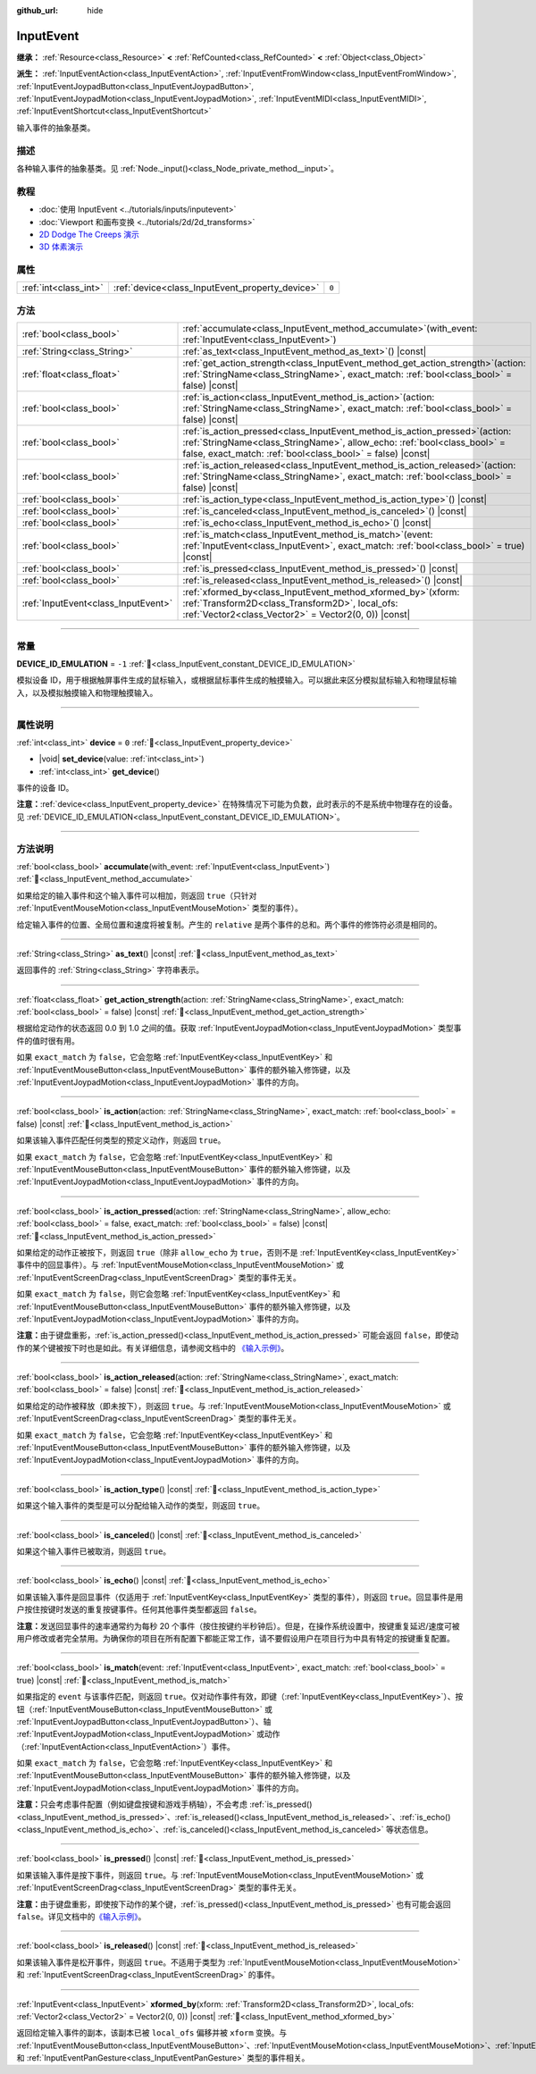 :github_url: hide

.. DO NOT EDIT THIS FILE!!!
.. Generated automatically from Godot engine sources.
.. Generator: https://github.com/godotengine/godot/tree/4.4/doc/tools/make_rst.py.
.. XML source: https://github.com/godotengine/godot/tree/4.4/doc/classes/InputEvent.xml.

.. _class_InputEvent:

InputEvent
==========

**继承：** :ref:`Resource<class_Resource>` **<** :ref:`RefCounted<class_RefCounted>` **<** :ref:`Object<class_Object>`

**派生：** :ref:`InputEventAction<class_InputEventAction>`, :ref:`InputEventFromWindow<class_InputEventFromWindow>`, :ref:`InputEventJoypadButton<class_InputEventJoypadButton>`, :ref:`InputEventJoypadMotion<class_InputEventJoypadMotion>`, :ref:`InputEventMIDI<class_InputEventMIDI>`, :ref:`InputEventShortcut<class_InputEventShortcut>`

输入事件的抽象基类。

.. rst-class:: classref-introduction-group

描述
----

各种输入事件的抽象基类。见 :ref:`Node._input()<class_Node_private_method__input>`\ 。

.. rst-class:: classref-introduction-group

教程
----

- :doc:`使用 InputEvent <../tutorials/inputs/inputevent>`

- :doc:`Viewport 和画布变换 <../tutorials/2d/2d_transforms>`

- `2D Dodge The Creeps 演示 <https://godotengine.org/asset-library/asset/2712>`__

- `3D 体素演示 <https://godotengine.org/asset-library/asset/2755>`__

.. rst-class:: classref-reftable-group

属性
----

.. table::
   :widths: auto

   +-----------------------+-------------------------------------------------+-------+
   | :ref:`int<class_int>` | :ref:`device<class_InputEvent_property_device>` | ``0`` |
   +-----------------------+-------------------------------------------------+-------+

.. rst-class:: classref-reftable-group

方法
----

.. table::
   :widths: auto

   +-------------------------------------+------------------------------------------------------------------------------------------------------------------------------------------------------------------------------------------------------------------------------+
   | :ref:`bool<class_bool>`             | :ref:`accumulate<class_InputEvent_method_accumulate>`\ (\ with_event\: :ref:`InputEvent<class_InputEvent>`\ )                                                                                                                |
   +-------------------------------------+------------------------------------------------------------------------------------------------------------------------------------------------------------------------------------------------------------------------------+
   | :ref:`String<class_String>`         | :ref:`as_text<class_InputEvent_method_as_text>`\ (\ ) |const|                                                                                                                                                                |
   +-------------------------------------+------------------------------------------------------------------------------------------------------------------------------------------------------------------------------------------------------------------------------+
   | :ref:`float<class_float>`           | :ref:`get_action_strength<class_InputEvent_method_get_action_strength>`\ (\ action\: :ref:`StringName<class_StringName>`, exact_match\: :ref:`bool<class_bool>` = false\ ) |const|                                           |
   +-------------------------------------+------------------------------------------------------------------------------------------------------------------------------------------------------------------------------------------------------------------------------+
   | :ref:`bool<class_bool>`             | :ref:`is_action<class_InputEvent_method_is_action>`\ (\ action\: :ref:`StringName<class_StringName>`, exact_match\: :ref:`bool<class_bool>` = false\ ) |const|                                                               |
   +-------------------------------------+------------------------------------------------------------------------------------------------------------------------------------------------------------------------------------------------------------------------------+
   | :ref:`bool<class_bool>`             | :ref:`is_action_pressed<class_InputEvent_method_is_action_pressed>`\ (\ action\: :ref:`StringName<class_StringName>`, allow_echo\: :ref:`bool<class_bool>` = false, exact_match\: :ref:`bool<class_bool>` = false\ ) |const| |
   +-------------------------------------+------------------------------------------------------------------------------------------------------------------------------------------------------------------------------------------------------------------------------+
   | :ref:`bool<class_bool>`             | :ref:`is_action_released<class_InputEvent_method_is_action_released>`\ (\ action\: :ref:`StringName<class_StringName>`, exact_match\: :ref:`bool<class_bool>` = false\ ) |const|                                             |
   +-------------------------------------+------------------------------------------------------------------------------------------------------------------------------------------------------------------------------------------------------------------------------+
   | :ref:`bool<class_bool>`             | :ref:`is_action_type<class_InputEvent_method_is_action_type>`\ (\ ) |const|                                                                                                                                                  |
   +-------------------------------------+------------------------------------------------------------------------------------------------------------------------------------------------------------------------------------------------------------------------------+
   | :ref:`bool<class_bool>`             | :ref:`is_canceled<class_InputEvent_method_is_canceled>`\ (\ ) |const|                                                                                                                                                        |
   +-------------------------------------+------------------------------------------------------------------------------------------------------------------------------------------------------------------------------------------------------------------------------+
   | :ref:`bool<class_bool>`             | :ref:`is_echo<class_InputEvent_method_is_echo>`\ (\ ) |const|                                                                                                                                                                |
   +-------------------------------------+------------------------------------------------------------------------------------------------------------------------------------------------------------------------------------------------------------------------------+
   | :ref:`bool<class_bool>`             | :ref:`is_match<class_InputEvent_method_is_match>`\ (\ event\: :ref:`InputEvent<class_InputEvent>`, exact_match\: :ref:`bool<class_bool>` = true\ ) |const|                                                                   |
   +-------------------------------------+------------------------------------------------------------------------------------------------------------------------------------------------------------------------------------------------------------------------------+
   | :ref:`bool<class_bool>`             | :ref:`is_pressed<class_InputEvent_method_is_pressed>`\ (\ ) |const|                                                                                                                                                          |
   +-------------------------------------+------------------------------------------------------------------------------------------------------------------------------------------------------------------------------------------------------------------------------+
   | :ref:`bool<class_bool>`             | :ref:`is_released<class_InputEvent_method_is_released>`\ (\ ) |const|                                                                                                                                                        |
   +-------------------------------------+------------------------------------------------------------------------------------------------------------------------------------------------------------------------------------------------------------------------------+
   | :ref:`InputEvent<class_InputEvent>` | :ref:`xformed_by<class_InputEvent_method_xformed_by>`\ (\ xform\: :ref:`Transform2D<class_Transform2D>`, local_ofs\: :ref:`Vector2<class_Vector2>` = Vector2(0, 0)\ ) |const|                                                |
   +-------------------------------------+------------------------------------------------------------------------------------------------------------------------------------------------------------------------------------------------------------------------------+

.. rst-class:: classref-section-separator

----

.. rst-class:: classref-descriptions-group

常量
----

.. _class_InputEvent_constant_DEVICE_ID_EMULATION:

.. rst-class:: classref-constant

**DEVICE_ID_EMULATION** = ``-1`` :ref:`🔗<class_InputEvent_constant_DEVICE_ID_EMULATION>`

模拟设备 ID，用于根据触屏事件生成的鼠标输入，或根据鼠标事件生成的触摸输入。可以据此来区分模拟鼠标输入和物理鼠标输入，以及模拟触摸输入和物理触摸输入。

.. rst-class:: classref-section-separator

----

.. rst-class:: classref-descriptions-group

属性说明
--------

.. _class_InputEvent_property_device:

.. rst-class:: classref-property

:ref:`int<class_int>` **device** = ``0`` :ref:`🔗<class_InputEvent_property_device>`

.. rst-class:: classref-property-setget

- |void| **set_device**\ (\ value\: :ref:`int<class_int>`\ )
- :ref:`int<class_int>` **get_device**\ (\ )

事件的设备 ID。

\ **注意：**\ :ref:`device<class_InputEvent_property_device>` 在特殊情况下可能为负数，此时表示的不是系统中物理存在的设备。见 :ref:`DEVICE_ID_EMULATION<class_InputEvent_constant_DEVICE_ID_EMULATION>`\ 。

.. rst-class:: classref-section-separator

----

.. rst-class:: classref-descriptions-group

方法说明
--------

.. _class_InputEvent_method_accumulate:

.. rst-class:: classref-method

:ref:`bool<class_bool>` **accumulate**\ (\ with_event\: :ref:`InputEvent<class_InputEvent>`\ ) :ref:`🔗<class_InputEvent_method_accumulate>`

如果给定的输入事件和这个输入事件可以相加，则返回 ``true``\ （只针对 :ref:`InputEventMouseMotion<class_InputEventMouseMotion>` 类型的事件）。

给定输入事件的位置、全局位置和速度将被复制。产生的 ``relative`` 是两个事件的总和。两个事件的修饰符必须是相同的。

.. rst-class:: classref-item-separator

----

.. _class_InputEvent_method_as_text:

.. rst-class:: classref-method

:ref:`String<class_String>` **as_text**\ (\ ) |const| :ref:`🔗<class_InputEvent_method_as_text>`

返回事件的 :ref:`String<class_String>` 字符串表示。

.. rst-class:: classref-item-separator

----

.. _class_InputEvent_method_get_action_strength:

.. rst-class:: classref-method

:ref:`float<class_float>` **get_action_strength**\ (\ action\: :ref:`StringName<class_StringName>`, exact_match\: :ref:`bool<class_bool>` = false\ ) |const| :ref:`🔗<class_InputEvent_method_get_action_strength>`

根据给定动作的状态返回 0.0 到 1.0 之间的值。获取 :ref:`InputEventJoypadMotion<class_InputEventJoypadMotion>` 类型事件的值时很有用。

如果 ``exact_match`` 为 ``false``\ ，它会忽略 :ref:`InputEventKey<class_InputEventKey>` 和 :ref:`InputEventMouseButton<class_InputEventMouseButton>` 事件的额外输入修饰键，以及 :ref:`InputEventJoypadMotion<class_InputEventJoypadMotion>` 事件的方向。

.. rst-class:: classref-item-separator

----

.. _class_InputEvent_method_is_action:

.. rst-class:: classref-method

:ref:`bool<class_bool>` **is_action**\ (\ action\: :ref:`StringName<class_StringName>`, exact_match\: :ref:`bool<class_bool>` = false\ ) |const| :ref:`🔗<class_InputEvent_method_is_action>`

如果该输入事件匹配任何类型的预定义动作，则返回 ``true``\ 。

如果 ``exact_match`` 为 ``false``\ ，它会忽略 :ref:`InputEventKey<class_InputEventKey>` 和 :ref:`InputEventMouseButton<class_InputEventMouseButton>` 事件的额外输入修饰键，以及 :ref:`InputEventJoypadMotion<class_InputEventJoypadMotion>` 事件的方向。

.. rst-class:: classref-item-separator

----

.. _class_InputEvent_method_is_action_pressed:

.. rst-class:: classref-method

:ref:`bool<class_bool>` **is_action_pressed**\ (\ action\: :ref:`StringName<class_StringName>`, allow_echo\: :ref:`bool<class_bool>` = false, exact_match\: :ref:`bool<class_bool>` = false\ ) |const| :ref:`🔗<class_InputEvent_method_is_action_pressed>`

如果给定的动作正被按下，则返回 ``true``\ （除非 ``allow_echo`` 为 ``true``\ ，否则不是 :ref:`InputEventKey<class_InputEventKey>` 事件中的回显事件）。与 :ref:`InputEventMouseMotion<class_InputEventMouseMotion>` 或 :ref:`InputEventScreenDrag<class_InputEventScreenDrag>` 类型的事件无关。

如果 ``exact_match`` 为 ``false``\ ，则它会忽略 :ref:`InputEventKey<class_InputEventKey>` 和 :ref:`InputEventMouseButton<class_InputEventMouseButton>` 事件的额外输入修饰键，以及 :ref:`InputEventJoypadMotion<class_InputEventJoypadMotion>` 事件的方向。

\ **注意：**\ 由于键盘重影，\ :ref:`is_action_pressed()<class_InputEvent_method_is_action_pressed>` 可能会返回 ``false``\ ，即使动作的某个键被按下时也是如此。有关详细信息，请参阅文档中的 `《输入示例》 <../tutorials/inputs/input_examples.html#keyboard-events>`__\ 。

.. rst-class:: classref-item-separator

----

.. _class_InputEvent_method_is_action_released:

.. rst-class:: classref-method

:ref:`bool<class_bool>` **is_action_released**\ (\ action\: :ref:`StringName<class_StringName>`, exact_match\: :ref:`bool<class_bool>` = false\ ) |const| :ref:`🔗<class_InputEvent_method_is_action_released>`

如果给定的动作被释放（即未按下），则返回 ``true``\ 。与 :ref:`InputEventMouseMotion<class_InputEventMouseMotion>` 或 :ref:`InputEventScreenDrag<class_InputEventScreenDrag>` 类型的事件无关。

如果 ``exact_match`` 为 ``false``\ ，它会忽略 :ref:`InputEventKey<class_InputEventKey>` 和 :ref:`InputEventMouseButton<class_InputEventMouseButton>` 事件的额外输入修饰键，以及 :ref:`InputEventJoypadMotion<class_InputEventJoypadMotion>` 事件的方向。

.. rst-class:: classref-item-separator

----

.. _class_InputEvent_method_is_action_type:

.. rst-class:: classref-method

:ref:`bool<class_bool>` **is_action_type**\ (\ ) |const| :ref:`🔗<class_InputEvent_method_is_action_type>`

如果这个输入事件的类型是可以分配给输入动作的类型，则返回 ``true``\ 。

.. rst-class:: classref-item-separator

----

.. _class_InputEvent_method_is_canceled:

.. rst-class:: classref-method

:ref:`bool<class_bool>` **is_canceled**\ (\ ) |const| :ref:`🔗<class_InputEvent_method_is_canceled>`

如果这个输入事件已被取消，则返回 ``true``\ 。

.. rst-class:: classref-item-separator

----

.. _class_InputEvent_method_is_echo:

.. rst-class:: classref-method

:ref:`bool<class_bool>` **is_echo**\ (\ ) |const| :ref:`🔗<class_InputEvent_method_is_echo>`

如果该输入事件是回显事件（仅适用于 :ref:`InputEventKey<class_InputEventKey>` 类型的事件），则返回 ``true``\ 。回显事件是用户按住按键时发送的重复按键事件。任何其他事件类型都返回 ``false``\ 。

\ **注意：**\ 发送回显事件的速率通常约为每秒 20 个事件（按住按键约半秒钟后）。但是，在操作系统设置中，按键重复延迟/速度可被用户修改或者完全禁用。为确保你的项目在所有配置下都能正常工作，请不要假设用户在项目行为中具有特定的按键重复配置。

.. rst-class:: classref-item-separator

----

.. _class_InputEvent_method_is_match:

.. rst-class:: classref-method

:ref:`bool<class_bool>` **is_match**\ (\ event\: :ref:`InputEvent<class_InputEvent>`, exact_match\: :ref:`bool<class_bool>` = true\ ) |const| :ref:`🔗<class_InputEvent_method_is_match>`

如果指定的 ``event`` 与该事件匹配，则返回 ``true``\ 。仅对动作事件有效，即键（\ :ref:`InputEventKey<class_InputEventKey>`\ ）、按钮（\ :ref:`InputEventMouseButton<class_InputEventMouseButton>` 或 :ref:`InputEventJoypadButton<class_InputEventJoypadButton>`\ ）、轴 :ref:`InputEventJoypadMotion<class_InputEventJoypadMotion>` 或动作（\ :ref:`InputEventAction<class_InputEventAction>`\ ）事件。

如果 ``exact_match`` 为 ``false``\ ，它会忽略 :ref:`InputEventKey<class_InputEventKey>` 和 :ref:`InputEventMouseButton<class_InputEventMouseButton>` 事件的额外输入修饰键，以及 :ref:`InputEventJoypadMotion<class_InputEventJoypadMotion>` 事件的方向。

\ **注意：**\ 只会考虑事件配置（例如键盘按键和游戏手柄轴），不会考虑 :ref:`is_pressed()<class_InputEvent_method_is_pressed>`\ 、\ :ref:`is_released()<class_InputEvent_method_is_released>`\ 、\ :ref:`is_echo()<class_InputEvent_method_is_echo>`\ 、\ :ref:`is_canceled()<class_InputEvent_method_is_canceled>` 等状态信息。

.. rst-class:: classref-item-separator

----

.. _class_InputEvent_method_is_pressed:

.. rst-class:: classref-method

:ref:`bool<class_bool>` **is_pressed**\ (\ ) |const| :ref:`🔗<class_InputEvent_method_is_pressed>`

如果该输入事件是按下事件，则返回 ``true``\ 。与 :ref:`InputEventMouseMotion<class_InputEventMouseMotion>` 或 :ref:`InputEventScreenDrag<class_InputEventScreenDrag>` 类型的事件无关。

\ **注意：**\ 由于键盘重影，即使按下动作的某个键，\ :ref:`is_pressed()<class_InputEvent_method_is_pressed>` 也有可能会返回 ``false``\ 。详见文档中的\ `《输入示例》 <../tutorials/inputs/input_examples.html#keyboard-events>`__\ 。

.. rst-class:: classref-item-separator

----

.. _class_InputEvent_method_is_released:

.. rst-class:: classref-method

:ref:`bool<class_bool>` **is_released**\ (\ ) |const| :ref:`🔗<class_InputEvent_method_is_released>`

如果该输入事件是松开事件，则返回 ``true``\ 。不适用于类型为 :ref:`InputEventMouseMotion<class_InputEventMouseMotion>` 和 :ref:`InputEventScreenDrag<class_InputEventScreenDrag>` 的事件。

.. rst-class:: classref-item-separator

----

.. _class_InputEvent_method_xformed_by:

.. rst-class:: classref-method

:ref:`InputEvent<class_InputEvent>` **xformed_by**\ (\ xform\: :ref:`Transform2D<class_Transform2D>`, local_ofs\: :ref:`Vector2<class_Vector2>` = Vector2(0, 0)\ ) |const| :ref:`🔗<class_InputEvent_method_xformed_by>`

返回给定输入事件的副本，该副本已被 ``local_ofs`` 偏移并被 ``xform`` 变换。与 :ref:`InputEventMouseButton<class_InputEventMouseButton>`\ 、\ :ref:`InputEventMouseMotion<class_InputEventMouseMotion>`\ 、\ :ref:`InputEventScreenTouch<class_InputEventScreenTouch>`\ 、\ :ref:`InputEventScreenDrag<class_InputEventScreenDrag>`\ 、\ :ref:`InputEventMagnifyGesture<class_InputEventMagnifyGesture>` 和 :ref:`InputEventPanGesture<class_InputEventPanGesture>` 类型的事件相关。

.. |virtual| replace:: :abbr:`virtual (本方法通常需要用户覆盖才能生效。)`
.. |const| replace:: :abbr:`const (本方法无副作用，不会修改该实例的任何成员变量。)`
.. |vararg| replace:: :abbr:`vararg (本方法除了能接受在此处描述的参数外，还能够继续接受任意数量的参数。)`
.. |constructor| replace:: :abbr:`constructor (本方法用于构造某个类型。)`
.. |static| replace:: :abbr:`static (调用本方法无需实例，可直接使用类名进行调用。)`
.. |operator| replace:: :abbr:`operator (本方法描述的是使用本类型作为左操作数的有效运算符。)`
.. |bitfield| replace:: :abbr:`BitField (这个值是由下列位标志构成位掩码的整数。)`
.. |void| replace:: :abbr:`void (无返回值。)`
